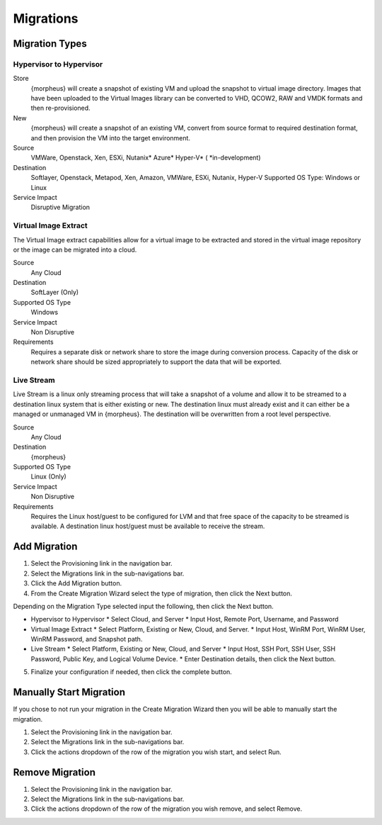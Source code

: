 Migrations
==========

Migration Types
---------------

Hypervisor to Hypervisor
^^^^^^^^^^^^^^^^^^^^^^^^

Store
  {morpheus} will create a snapshot of existing VM and upload the snapshot to virtual image directory. Images that have been uploaded to the Virtual Images library can be converted to VHD, QCOW2, RAW and VMDK formats and then re-provisioned.

New
  {morpheus} will create a snapshot of an existing VM, convert from source format to required destination format, and then provision the VM into the target environment.

Source
  VMWare, Openstack, Xen, ESXi, Nutanix* Azure* Hyper-V* (
  *in-development)
Destination
  Softlayer, Openstack, Metapod, Xen, Amazon, VMWare, ESXi, Nutanix, Hyper-V Supported OS Type: Windows or Linux
Service Impact
  Disruptive Migration

Virtual Image Extract
^^^^^^^^^^^^^^^^^^^^^

The Virtual Image extract capabilities allow for a virtual image to be extracted and stored in the virtual image repository or the image can be migrated into a cloud.

Source
  Any Cloud
Destination
  SoftLayer (Only)
Supported OS Type
  Windows
Service Impact
  Non Disruptive
Requirements
  Requires a separate disk or network share to store the image during conversion process. Capacity of the disk or network share should be sized appropriately to support the data that will be exported.

Live Stream
^^^^^^^^^^^

Live Stream is a linux only streaming process that will take a snapshot of a volume and allow it to be streamed to a destination linux system that is either existing or new. The destination linux must already exist and it can either be a managed or unmanaged VM in {morpheus}. The destination will be overwritten from a root level perspective.

Source
  Any Cloud
Destination
  {morpheus}
Supported OS Type
  Linux (Only)
Service Impact
  Non Disruptive
Requirements
  Requires the Linux host/guest to be configured for LVM and that free space of the capacity to be streamed is available. A destination linux host/guest must be available to receive the stream.

Add Migration
-------------

1. Select the Provisioning link in the navigation bar.
2. Select the Migrations link in the sub-navigations bar.
3. Click the Add Migration button.
4. From the Create Migration Wizard select the type of migration, then click the Next button.

Depending on the Migration Type selected input the following, then click the Next button.

* Hypervisor to Hypervisor
  * Select Cloud, and Server
  * Input Host, Remote Port, Username, and Password
* Virtual Image Extract
  * Select Platform, Existing or New, Cloud, and Server.
  * Input Host, WinRM Port, WinRM User, WinRM Password, and Snapshot path.
* Live Stream
  * Select Platform, Existing or New, Cloud, and Server
  * Input Host, SSH Port, SSH User, SSH Password, Public Key, and Logical Volume Device.
  * Enter Destination details, then click the Next button.

5. Finalize your configuration if needed, then click the complete button.

Manually Start Migration
------------------------

If you chose to not run your migration in the Create Migration Wizard then you will be able to manually start the migration.

#. Select the Provisioning link in the navigation bar.
#. Select the Migrations link in the sub-navigations bar.
#. Click the actions dropdown of the row of the migration you wish start, and select Run.


Remove Migration
----------------

#. Select the Provisioning link in the navigation bar.
#. Select the Migrations link in the sub-navigations bar.
#. Click the actions dropdown of the row of the migration you wish remove, and select Remove.
